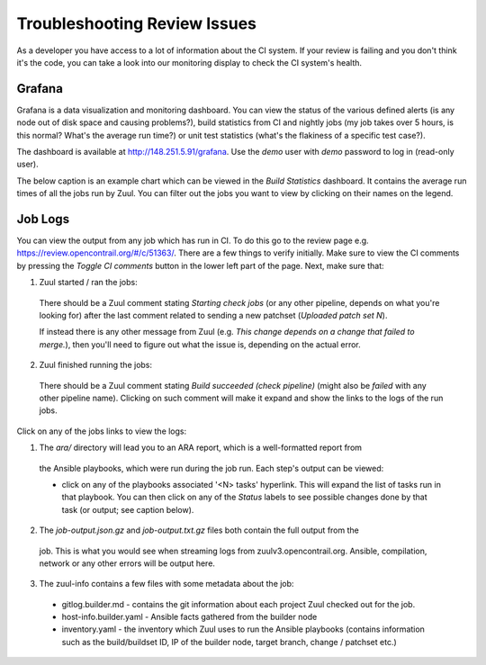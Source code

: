 Troubleshooting Review Issues
=============================

As a developer you have access to a lot of information about the CI system. If your review is failing
and you don't think it's the code, you can take a look into our monitoring display to check the CI
system's health.

Grafana
-------

Grafana is a data visualization and monitoring dashboard. You can view the status of the various
defined alerts (is any node out of disk space and causing problems?), build statistics from CI and
nightly jobs (my job takes over 5 hours, is this normal? What's the average run time?) or unit
test statistics (what's the flakiness of a specific test case?).

The dashboard is available at http://148.251.5.91/grafana. Use the `demo` user with `demo` password
to log in (read-only user).

The below caption is an example chart which can be viewed in the `Build Statistics` dashboard.
It contains the average run times of all the jobs run by Zuul. You can filter out the jobs you want
to view by clicking on their names on the legend.

.. image:: ../_static/user/monitoring/job_duration.png

Job Logs
--------

You can view the output from any job which has run in CI. To do this go to the review page
e.g. https://review.opencontrail.org/#/c/51363/. There are a few things to verify initially.
Make sure to view the CI comments by pressing the `Toggle CI comments` button in the lower left
part of the page. Next, make sure that:

1. Zuul started / ran the jobs:

  There should be a Zuul comment stating `Starting check jobs` (or any other pipeline, depends on
  what you're looking for) after the last comment related to sending a new patchset (`Uploaded
  patch set N`).

  If instead there is any other message from Zuul (e.g. `This change depends on a change that failed
  to merge.`), then you'll need to figure out what the issue is, depending on the actual error.

2. Zuul finished running the jobs:

  There should be a Zuul comment stating `Build succeeded (check pipeline)` (might also be `failed`
  with any other pipeline name). Clicking on such comment will make it expand and show the links to
  the logs of the run jobs.

Click on any of the jobs links to view the logs:

1. The `ara/` directory will lead you to an ARA report, which is a well-formatted report from
  the Ansible playbooks, which were run during the job run. Each step's output can be viewed:

  * click on any of the playbooks associated '<N> tasks' hyperlink. This will expand the list of
    tasks run in that playbook. You can then click on any of the `Status` labels to see possible
    changes done by that task (or output; see caption below).

    .. image:: ../_static/user/monitoring/ara_report.png

2. The `job-output.json.gz` and `job-output.txt.gz` files both contain the full output from the
  job. This is what you would see when streaming logs from zuulv3.opencontrail.org. Ansible,
  compilation, network or any other errors will be output here.

3. The zuul-info contains a few files with some metadata about the job:

  * gitlog.builder.md - contains the git information about each project Zuul checked out for the job.
  * host-info.builder.yaml - Ansible facts gathered from the builder node
  * inventory.yaml - the inventory which Zuul uses to run the Ansible playbooks (contains information
    such as the build/buildset ID, IP of the builder node, target branch, change / patchset etc.)

